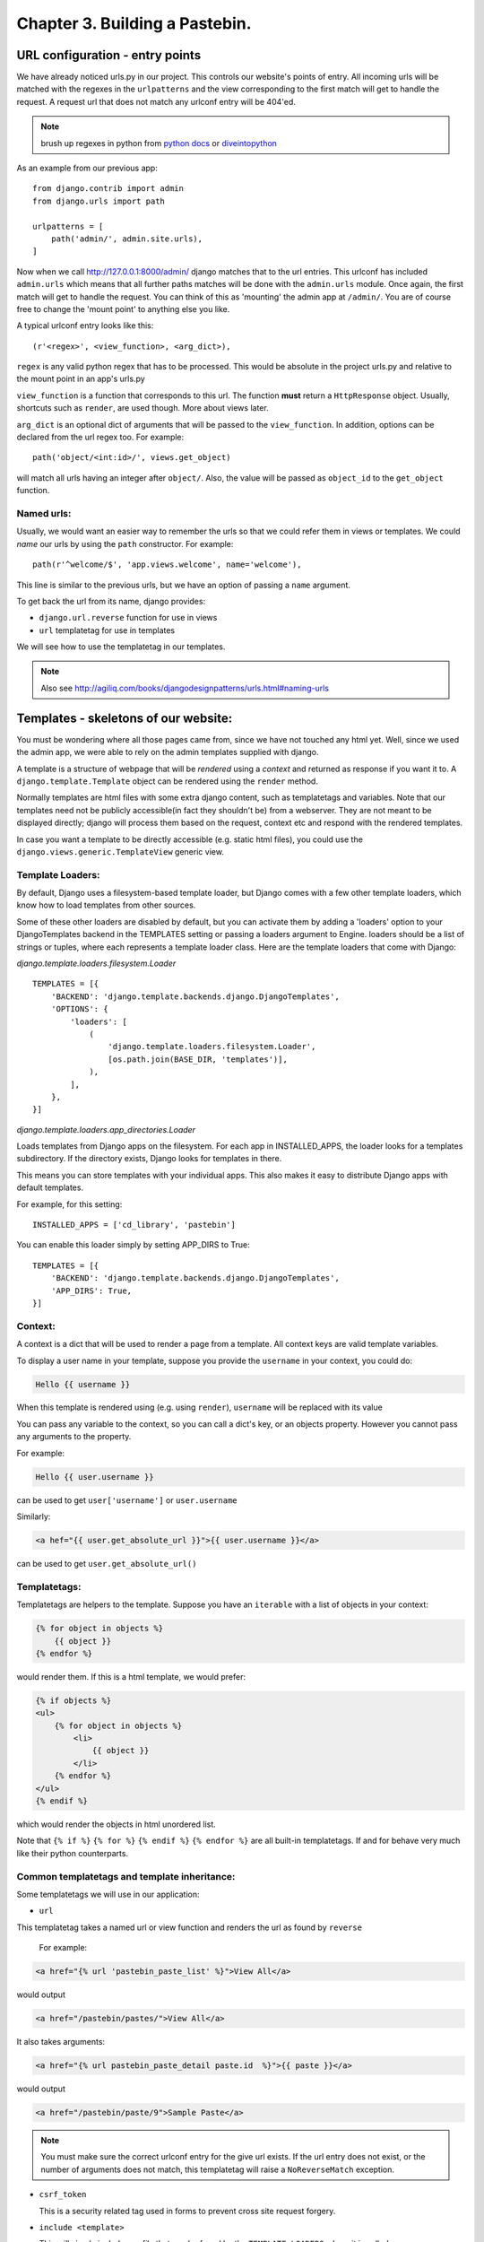 Chapter 3. Building a Pastebin.
--------------------------------

URL configuration - entry points
=================================

We have already noticed urls.py in our project. This controls our website's
points of entry. All incoming urls will be matched with the regexes in the 
``urlpatterns`` and the view corresponding to the first match will get to handle
the request. A request url that does not match any urlconf entry will be 404'ed.

.. note:: brush up regexes in python from `python docs 
          <http://docs.python.org/library/re.html>`_ or 
          `diveintopython <http://diveintopython.org/regular_expressions/index.html>`_

As an example from our previous app: ::

    from django.contrib import admin
    from django.urls import path

    urlpatterns = [
        path('admin/', admin.site.urls),
    ]


Now when we call http://127.0.0.1:8000/admin/ django matches that to the url entries. This urlconf
has included ``admin.urls`` which means that all further paths matches will be done with the ``admin.urls``
module. Once again, the first match will get to handle the request. You can think of this as 'mounting' the 
admin app at ``/admin/``. You are of course free to change the 'mount point' to anything else you like.

A typical urlconf entry looks like this::

    (r'<regex>', <view_function>, <arg_dict>),

``regex`` is any valid python regex that has to be processed. This would be absolute in the project
urls.py and relative to the mount point in an app's urls.py

``view_function`` is a function that corresponds to this url. The function **must** return a ``HttpResponse``
object. Usually, shortcuts such as ``render``, are used though. More about views later.

``arg_dict`` is an optional dict of arguments that will be passed to the ``view_function``. In addition, options
can be declared from the url regex too. For example::

    path('object/<int:id>/', views.get_object)

will match all urls having an integer after ``object/``. Also, the value will be passed as ``object_id`` to the 
``get_object`` function.

Named urls:
+++++++++++

Usually, we would want an easier way to remember the urls so that we could refer them in views or templates.
We could *name* our urls by using the ``path`` constructor. For example::

    path(r'^welcome/$', 'app.views.welcome', name='welcome'),

This line is similar to the previous urls, but we have an option of passing a ``name`` argument. 

To get back the url from its name, django provides:

* ``django.url.reverse`` function for use in views

* ``url`` templatetag for use in templates

We will see how to use the templatetag in our templates.

.. note:: Also see http://agiliq.com/books/djangodesignpatterns/urls.html#naming-urls



Templates - skeletons of our website:
======================================

You must be wondering where all those pages came from, since we have not touched
any html yet. Well, since we used the admin app, we were able to rely on the admin
templates supplied with django.

A template is a structure of webpage that will be *rendered* using a *context* and returned as response if
you want it to. A ``django.template.Template`` object can be rendered using the ``render`` method.

Normally templates are html files with some extra django content, such as templatetags and variables. Note that our
templates need not be publicly accessible(in fact they shouldn't be) from a webserver. They are not meant to be displayed
directly; django will process them based on the request, context etc and respond with the rendered templates.

In case you want a template to be directly accessible (e.g. static html files), you could use the ``django.views.generic.TemplateView``
generic view.

Template Loaders:
+++++++++++++++++

By default, Django uses a filesystem-based template loader, but Django comes with a few other template loaders, which know how to load templates from other sources.

Some of these other loaders are disabled by default, but you can activate them by adding a 'loaders' option to your DjangoTemplates backend in the TEMPLATES setting or passing a loaders argument to Engine. loaders should be a list of strings or tuples, where each represents a template loader class. Here are the template loaders that come with Django:

`django.template.loaders.filesystem.Loader` ::

    TEMPLATES = [{
        'BACKEND': 'django.template.backends.django.DjangoTemplates',
        'OPTIONS': {
            'loaders': [
                (
                    'django.template.loaders.filesystem.Loader',
                    [os.path.join(BASE_DIR, 'templates')],
                ),
            ],
        },
    }]

`django.template.loaders.app_directories.Loader`

Loads templates from Django apps on the filesystem. For each app in INSTALLED_APPS, the loader looks for a templates subdirectory. If the directory exists, Django looks for templates in there.

This means you can store templates with your individual apps. This also makes it easy to distribute Django apps with default templates.

For example, for this setting: ::

    INSTALLED_APPS = ['cd_library', 'pastebin']


You can enable this loader simply by setting APP_DIRS to True: ::

    TEMPLATES = [{
        'BACKEND': 'django.template.backends.django.DjangoTemplates',
        'APP_DIRS': True,
    }]


Context:
++++++++

A context is a dict that will be used to render a page from a template. All context keys are valid template
variables.

To display a user name in your template, suppose you provide the ``username`` in your context, you could do:

.. sourcecode:: django

    Hello {{ username }}

When this template is rendered using (e.g. using ``render``), ``username`` will be replaced with its value

You can pass any variable to the context, so you can call a dict's key, or an objects property. However you cannot pass
any arguments to the property.

For example:

.. sourcecode:: django

    Hello {{ user.username }}

can be used to get ``user['username']`` or ``user.username``

Similarly:

.. sourcecode:: django

    <a hef="{{ user.get_absolute_url }}">{{ user.username }}</a>

can be used to get ``user.get_absolute_url()``

Templatetags:
+++++++++++++

Templatetags are helpers to the template. Suppose you have an ``iterable`` with a list of objects in your context:

.. sourcecode:: django

    {% for object in objects %}
        {{ object }}
    {% endfor %}

would render them. If this is a html template, we would prefer:

.. sourcecode:: django

    {% if objects %}
    <ul>
        {% for object in objects %}
            <li>
                {{ object }}
            </li>
        {% endfor %}
    </ul>
    {% endif %}

which would render the objects in html unordered list.

Note that ``{% if %}`` ``{% for %}`` ``{% endif %}`` ``{% endfor %}`` are all built-in templatetags.
If and for behave very much like their python counterparts.

Common templatetags and template inheritance:
++++++++++++++++++++++++++++++++++++++++++++++

Some templatetags we will use in our application:

* ``url`` 
  
This templatetag takes a named url or view function and renders the url as found by ``reverse``

  For example:
  
.. sourcecode:: django

    <a href="{% url 'pastebin_paste_list' %}">View All</a>

would output

.. sourcecode:: html

    <a href="/pastebin/pastes/">View All</a>

It also takes arguments:

.. sourcecode:: django

    <a href="{% url pastebin_paste_detail paste.id  %}">{{ paste }}</a>

would output

.. sourcecode:: html

    <a href="/pastebin/paste/9">Sample Paste</a>

.. note:: You must make sure the correct urlconf entry for the give url exists. If the url entry
          does not exist, or the number of arguments does not match, this templatetag will raise a 
          ``NoReverseMatch`` exception.


* ``csrf_token`` 

  This is a security related tag used in forms to prevent cross site request forgery.

* ``include <template>``

  This will simply include any file that can be found by the ``TEMPLATE_LOADERS`` where it is called

* ``extends <template>``

  This will extend another template and provides template inheritance. You can have a ``base`` template and
  have other specific template extend the ``base`` template.

* ``block`` and ``endblock``

  ``blocks`` are used to customize the ``base`` page from a ``child`` page. If the ``base`` page defines a block called
   ``head``, the child page can override that block with its own contents.

* ``load``

  This is used to load custom templatetags. More about writing and using custom templatetags later.

We will see later how to add custom templatetags.

Filters:
++++++++

Filters are simple functions which operate on a template variable and manipulate them.

For example in our previous template:

.. sourcecode:: django

    Hello {{ username|capfirst }}

Here ``capfirst`` is a filter that will capitalize the first char our ``username``


.. note:: Reference of built-in templatetags and filters:
          https://docs.djangoproject.com/en/2.0/ref/templates/builtins/

Templates are not meant for programming:
++++++++++++++++++++++++++++++++++++++++

One of the core django philosophy is that templates are meant for rendering the context and
optionally making a few aesthetic changes only. Templates should not be used for handling 
complex queries or operations. This is also useful to keep the programming and designing aspects
of the website separate. Template language should be easy enough to be written by designers.


Generic views - commonly used views:
====================================

Views:
++++++

Views are just functions which take the ``HttpRequest`` object,  and some optional arguments,
then do some work and return a ``HttpResponse`` page. Use ``HttpResponseRedirect`` to redirect
to some other ``url`` or ``HttpResponseForbidden`` to return a ``403 Forbidden`` response.

By convention, all of an app's views would be written in <app>/views.py

A simple example to return "Hello World!" string response:

.. sourcecode:: python

    from django.http import HttpResponse

    def hello_world(request):
        return HttpResponse("Hello World!")

To render a template to response one would do:

.. sourcecode:: python

    from django.http import HttpResponse
    from django.template import loader

    def hello_world(request):
        template = loader.get_template("hello_world.html")
        context = {"username": "Monty Python"}
        return HttpResponse(template.render(context))

But there's a simpler way:

.. sourcecode:: python

    from django.shortcuts import renders

    def hello_world(request):
	    return render(request,"hello_world.html", {"username": "Monty Python"})



Generic Views:
+++++++++++++++

Django’s generic views were developed to ease that pain.They take certain common
idioms and patterns found in view development and abstract them so that you can
quickly write common views of data without having to write too much code.

Extending Generic Views
++++++++++++++++++++++++

There’s no question that using generic views can speed up development substantially.
In most projects, however, there comes a moment when the generic views no longer suffice.
Indeed, the most common question asked by new Django developers is how to make generic
views handle a wider array of situations.

This is one of the reasons generic views were redesigned for the 1.3 release - previously,
they were just view functions with a bewildering array of options; now, rather than passing
in a large amount of configuration in the URLconf, the recommended way to extend generic views
:Qis to subclass them, and override their attributes or methods.


.. note:: reference: https://docs.djangoproject.com/en/2.0/topics/class-based-views/generic-display/

Designing a pastebin app:
=========================

In this chapter we will be designing a simple pastebin. Our pastebin will be able to

    * Allow users to paste some text

    * Allow users to edit or delete the text

    * Allow users to view all texts

    * Clean up texts older than a day

Some 'views' that the user will see are

    * A list view of all recent texts

    * A detail view of any selected text

    * An entry/edit form for a text

    * A view to delete a text

Our work flow for this app would be

    * sketch the models

    * route urls to generic views

    * use generic views with our models

    * write the templates to use generic views

So let's dive in:

Sketch the models:
==================

We have only one object to store to the database which is 
the text pasted by the user. Let's call this Paste.

Some things our Paste model would need to handle are

    * Text pasted by the user

    * Optional file name

    * Created time

    * Updated time

The time fields would be useful for getting 'latest' or 'recently updated'
pastes.

So let's get started::

    python manage.py startapp pastebin

In pastebin/models.py ::

    from django.db import models

    # Create your models here.
    class Paste(models.Model):
        text = models.TextField()
        name = models.CharField(max_length=40, null=True, blank=True)
        created_on = models.DateTimeField(auto_now_add=True)
        updated_on = models.DateTimeField(auto_now=True)

        def __str__(self):
            return self.name or str(self.id)


.. note::

    * auto_now_add automatically adds current time to the created_on
      field when an object is added.

    * auto_now is similar to the above, but it adds the current time to
      the updated_on field each time an object is saved.

    * the id field is primary key which is autocreated by django. Since
      name is optional, we fall back to the id which is guaranteed.

Adding our app to the project ::

    INSTALLED_APPS = [
        'django.contrib.admin',
        'django.contrib.auth',
        'django.contrib.contenttypes',
        'django.contrib.sessions',
        'django.contrib.messages',
        'django.contrib.staticfiles',
        'cd_library',
        'pastebin',
    ]


Makemigrations and Migrate::

    $ python manage.py makemigrations
    Migrations for 'pastebin':
      pastebin/migrations/0001_initial.py
        - Create model Paste
    $ python manage.py migrate
    Operations to perform:
        Apply all migrations: admin, auth, cd_library, contenttypes, pastebin, sessions
    Running migrations:
        Applying pastebin.0001_initial... OK


There, we have our pastebin models ready.

Configuring urls:
=================

We have already seen how to include the admin urls in urls.py. But now, we want to have
our app take control of the urls and direct them to generic views. Here's how

Let's create urls.py in our app. Now our pastebin/urls.py should look like

.. sourcecode:: python

    from django.urls import path
    from .views import PasteCreate

    urlpatterns = [
        path(r'', PasteCreate.as_view(), name='create'),
    ]

Notes:

* Each urlpatterns line is a mapping of urls to views

  ``path(r'', PasteCreate.as_view(), name='create'),``

* Here the url is ``''`` will be matched with the incoming request.
  If a match is found, the request is forwarded to the corresponding view.

* The scope goes to class based generic view, which is written in our :code:`views.py`.

.. sourcecode:: python

    from django.views.generic.edit import CreateView

    class PasteCreate(CreateView):
        model = Paste
        fields = ['text','name']


Let's tell the project to include our app's urls

.. sourcecode:: python

    from django.contrib import admin
    from django.urls import path, include

    urlpatterns = [
        path('admin/', admin.site.urls),
        path('pastebin/', include('pastebin.urls')),
    ]

Now django knows to forward urls starting with ``/pastebin`` to the pastebin app. All urls relative to this url
will be handled by the pastebin app. That's great for reusability.

If you try to open http://127.0.0.1/pastebin at this point, you will be greeted with a TemplateDoesNotExist error.
If you observe, the error message says that django cannot find ``pastebin/paste_form.html``. Usually getting this error means that
django was not able to find that file.

.. image:: images/templatenotexist.png

The default template used by CreateView is '<app>/<model>_form.html'. In our case this would be ``pastebin/paste_form.html``.

Let's create this template. In ``templates/pastebin/paste_form.html``:

.. sourcecode:: html

    <h1>Create new Paste</h1>
    <form action="" method="POST">
        {% csrf_token %}
        <table>
            {{ form.as_table }}
        </table>
        <input type="submit" name="create" value="Create">
    </form>

    <a href="{% url 'pastebin_paste_list' %}">View All</a>

Just after adding the template we an refresh the page. We will se our webpage as.

.. image:: images/pastebincreate.png


.. TODO::

    This is not the right place to discuss templates, introduce templates, context, RequestContext in first chapter

Observe that:

* the form has been autogenerated by django's forms library by using the ``Paste`` model

* to display the form, all you have to do is render the ``form`` variable

* form has a method ``as_table`` that will render it as table, other options are ``as_p``, ``as_ul``
  for enclosing the form in ``<p>`` and ``<ul>`` tags respectively

* form does not output the form tags or the submit button, so we will have to write them down
  in the template

* you need to include ``csrf_token`` tag in every form posted to a local view. Django uses this to prevent
  cross site request forgery

* the generated form includes validation based on the model fields

Now, we need a page to redirect successful submissions to. We can use the detail view page of a paste here.

For this, we will use the ``django.views.generic.detail.DetailView``

.. sourcecode:: python

    from django.views.generic.detail import DetailView
    from .models import Paste
    from django.views.generic.edit import CreateView

    class PasteCreate(CreateView):
        model = Paste
        fields = ['text','name']

    class PasteDetail(DetailView):
        model = Paste
        template_name = "pastebin/paste_detail.html"

Related urls:

.. sourcecode:: python

    from django.urls import path
    from .views import PasteList, PasteDetail, PasteCreate

    urlpatterns = [
        path('', PasteCreate.as_view(), name='create'),
        path('paste/<int:pk>', PasteDetail.as_view(), name='pastebin_paste_detail'),
    ]


Using this generic view we will be able to display the details about the paste object with a given id. Note that:

* model and template_name are the arguments passed to DetailView. (ProjectDetailView)

* we are naming this view using the url constructor and passing the ``name`` argument. This name can be referred to
  from views or templates and helps in keeping this DRY.

* the DetailView view will render the ``pastebin/paste_detail.html`` template. We need to write down this
  template for this view to work.

In ``templates/pastebin/paste_detail.html``:

.. sourcecode:: html

    <label>Paste Details: </label>
    <p>
        <div>
            <label>ID</label>
            <span>{{ object.id }}</span>
        </div>
        <div>
            <label>Name</label>
            <span>{{ object.name }}</span>
        </div>
        <div>
            <label>Text</label>
            <span>{{ object.text }}</span>
        </div>
        <div>
            <label>Created</label>
            <span>{{ object.created_on }}</span>
        </div>
        <div>
            <label>Modified</label>
            <span>{{ object.updated_on }}</span>
        </div>
    </p>


Now, that we have a create view and a detail view, we just need to glue them together. We can do this in two ways:

* pass the ``post_save_redirect`` argument in ``create_object`` view

* set the ``get_absolute_url`` property of our Paste model to its detail view. ``create_object`` view will call the object's
  ``get_absolute_url`` by default

I would choose the latter because it is more general. To do this, change your Paste model and add the get_absolute_url property:

.. sourcecode:: python

    from django.db import models


    class Paste(models.Model):
        text = models.TextField()
        name = models.CharField(max_length=40, null=True, blank=True)
        created_on = models.DateTimeField(auto_now_add=True)
        updated_on = models.DateTimeField(auto_now=True)

        def __str__(self):
            return self.name or str(self.id)

        @models.permalink
        def get_absolute_url(self):
            return ('pastebin_paste_detail', [self.id])



Note that:

* We could have returned ``'/pastebin/paste/%s' %(self.id)'`` but it would mean defining the same url twice and it violates the DRY principle.
  Using the ``models.permalink`` decorator, we can tell django to call the url named ``pastebin_paste_detail`` with the parameter ``id``

And so, we are ready with the create object and object detail views. Try submitting any pastes and you should be redirected to the details of 
your paste.

.. image:: images/detailview.png

Now, on to our next generic view, which is ListView:

.. sourcecode:: python

    from django.urls import path
    from .views import PasteList, PasteDetail, PasteCreate

    urlpatterns = [
        path('', PasteCreate.as_view(), name='create'),
        path('pastes/', PasteList.as_view(), name='pastebin_paste_list'),
        path('paste/<int:pk>', PasteDetail.as_view(), name='pastebin_paste_detail'),
    ]

This is simpler than the detail view, since it does not take any arguments in the url. The default template for this view is ``pastebin/paste_list.html``
so let's fill that up with:

.. sourcecode:: html

    {% if object_list %}
        <h1>Recent Pastes:</h1>
    <ul>
        {% for paste in object_list %}
        <li>
            <a href="{% url 'pastebin_paste_detail' paste.id  %}">{{ paste }}</a>
        </li>
        {% endfor %}
    </ul>
    {% else %}
        <h1>No recent pastes</h1>
    {% endif %}

Note that

* We have used the ``url`` template tag and passed our named view i.e. ``pastebin_paste_detail`` to get the url to a specific paste

Similarly, our update and delete generic views would look like

.. sourcecode:: python

    from django.urls import path
    from .views import PasteList, PasteDetail, PasteDelete, PasteUpdate, PasteCreate

    urlpatterns = [
        path('', PasteCreate.as_view(), name='create'),
        path('pastes/', PasteList.as_view(), name='pastebin_paste_list'),
        path('paste/<int:pk>', PasteDetail.as_view(), name='pastebin_paste_detail'),
        path('paste/delete/<int:pk>', PasteDelete.as_view(), name='pastebin_paste_delete'),
        path('paste/edit/<int:pk>', PasteUpdate.as_view(), name='pastebin_paste_edit'),
    ]


Note that the ``delete_object`` generic view requires an argument called ``post_delete_redirect`` which will be used to redirect the user
after deleting the object.

We have used update_object, delete_object for the update/delete views respectively. Let's link these urls from the detail page:

.. sourcecode:: html

    {% if messages %}
        <div class="messages">
        <ul>
        {% for message in messages %}
            <li class="{{ message.tag }}">
                {{ message }}
            </li>
            {% endfor %}
        </ul>
        </div>
    {% endif %}

    <h1>Paste Details: </h1>
    <p>
        <div>
            <label>ID</label>
            <span>{{ object.id }}</span>
        </div>
        <div>
            <label>Name</label>
            <span>{{ object.name }}</span>
        </div>
        <div>
            <label>Text</label>
            <textarea rows="10" cols="50" OnClick="this.select();" readonly="true">{{ object.text }}</textarea>
        </div>
        <div>
            <label>Created</label>
            <span>{{ object.created_on }}</span>
        </div>
        <div>
            <label>Modified</label>
            <span>{{ object.updated_on }}</span>
        </div>
    </p>

    <h2>Actions</h2>
        <ul>
            <li>
                <a href="{% url 'pastebin_paste_edit' object.id %}">Edit this paste</a>
            </li>
            <li>
                <a href="{% url 'pastebin_paste_delete' object.id %}">Delete this paste</a>
            </li>
        </ul>

    <a href="{% url 'pastebin_paste_list' %}">View All</a>


Our :code:`views.py` for complete pastebin looks like

.. sourcecode:: python

    from django.urls import reverse_lazy
    from django.views.generic import DeleteView
    from django.views.generic.edit import CreateView, UpdateView
    from django.views.generic.detail import DetailView
    from django.views.generic.list import ListView
    from .models import Paste

    class PasteCreate(CreateView):
        model = Paste
        fields = ['text','name']

    class PasteList(ListView):
        model = Paste
        template_name = "pastebin/paste_list.html"
        queryset = Paste.objects.all()
        context_object_name = 'queryset'

    class PasteDetail(DetailView):
        model = Paste
        template_name = "pastebin/paste_detail.html"

    class PasteDelete(DeleteView):
        model = Paste
        success_url = reverse_lazy('pastebin_paste_list')

    class PasteUpdate(UpdateView):
        model = Paste
        fields = ['text', 'name']

Note that the delete view redirects to a confirmation page whose template name is ``paste_confirm_delete.html`` if called using GET method.
Once in the confirmation page, we need need to call the same view with a POST method. The view will delete the object and pass a message using 
the messages framework.

.. sourcecode:: html

    <h1>Really delete paste {{ object }}?</h1>
    <h2>This action cannot be undone</h2>
    <form action="{% url 'pastebin_paste_delete' object.id %}" method="POST">
        {% csrf_token %}
        <input type="submit" value="Delete">
    </form>

Let's handle the message and display it in the redirected page.

.. sourcecode:: html

    {% if messages %}
        <div class="messages">
        <ul>
        {% for message in messages %}
            <li class="{{ message.tag }}">
                {{ message }}
            </li>
            {% endfor %}
        </ul>
        </div>
    {% endif %}

    {% if object_list %}
        <h1>Recent Pastes:</h1>
    <ul>
        {% for paste in object_list %}
        <li>
            <a href="{% url 'pastebin_paste_detail' paste.id  %}">{{ paste }}</a>
        </li>
        {% endfor %}
    </ul>
    {% else %}
        <h1>No recent pastes</h1>
    {% endif %}

    <a href="{% url 'pastebin_paste_create' %}">Create new</a>

While we are at it, Let's also include the messages in paste detail page, where create/update view sends the messages:

.. sourcecode:: html

    {% if messages %}
        <div class="messages">
        <ul>
        {% for message in messages %}
            <li class="{{ message.tag }}">
                {{ message }}
            </li>
            {% endfor %}
        </ul>
        </div>
    {% endif %}

    <h1>Paste Details: </h1>
    <p>
        <div>
            <label>ID</label>
            <span>{{ object.id }}</span>
        </div>
        <div>
            <label>Name</label>
            <span>{{ object.name }}</span>
        </div>
        <div>
            <label>Text</label>
            <textarea rows="10" cols="50" OnClick="this.select();" readonly="true">{{ object.text }}</textarea>
        </div>
        <div>
            <label>Created</label>
            <span>{{ object.created_on }}</span>
        </div>
        <div>
            <label>Modified</label>
            <span>{{ object.updated_on }}</span>
        </div>
    </p>

    <h2>Actions</h2>
        <ul>
            <li>
                <a href="{% url 'pastebin_paste_edit' object.id %}">Edit this paste</a>
            </li>
            <li>
                <a href="{% url 'pastebin_paste_delete' object.id %}">Delete this paste</a>
            </li>
        </ul>

    <a href="{% url 'pastebin_paste_list' %}">View All</a>

So we now have pages to create, update, delete and view all pastes.

Now, for better maintenance, we would like to delete all pastes that have not been updated in a day using an script.
We will use django's custom management scripts for this.

Writing custom management scripts:
===================================

Just like other manage.py subcommands such as ``migrations``, ``shell``, ``startapp`` and ``runserver``, we can have custom subcommands to
help us maintain the app.

For our subcommand to be registered with manage.py, we need the following structure in our app::

    .
    |-- __init__.py
    |-- management
    |   |-- commands
    |   |   `-- __init__.py
    |   `-- __init__.py
    |-- models.py
    |-- tests.py
    |-- urls.py
    `-- views.py

All scripts inside ``management/commands/`` will be used as custom subcommands. Let's create ``delete_old.py`` subcommand:

.. sourcecode:: python

    import datetime

    from django.core.management.base import BaseCommand

    from pastebin.models import Paste

    class Command(BaseCommand):
        help = """
                deletes pastes not updated in last 24 hrs

                Use this subcommand in a cron job
                to clear older pastes
               """

        def handle(self, **options):
            now = datetime.datetime.now()
            yesterday = now - datetime.timedelta(1)
            old_pastes = Paste.objects.filter(updated_on__lte=yesterday)
            old_pastes.delete()

Here:

* We subclass either of the ``BaseCommand``, ``LabelCommand`` or ``AppCommand`` from ``django.core.management.base``. ``BaseCommand``
  suits our need because we dont need to pass any arguments to this subcommand.

* ``handle`` will be called when the script runs. This would be ``handle`` for other Command types.

* We have used the ``lte`` lookup on ``updated_on`` field to get all posts older than a day. Then we delete them using ``delete`` method
  on the queryset.

You can test if the subcommand works by doing::

    python manage.py delete_old

Now we can configure this script to run daily using cronjob or something similar.

